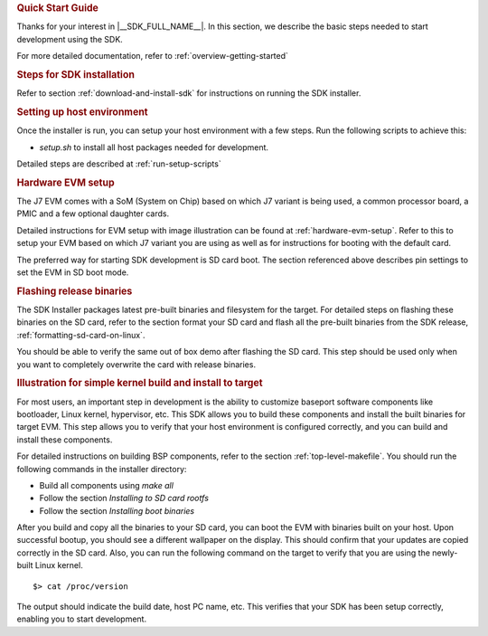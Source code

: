 .. rubric:: Quick Start Guide

Thanks for your interest in |__SDK_FULL_NAME__|.
In this section, we describe the basic steps needed to start development using the SDK.

For more detailed documentation, refer to :ref:`overview-getting-started`

.. rubric:: Steps for SDK installation
   :name: qsg-steps-for-sdk-installation

Refer to section :ref:`download-and-install-sdk`
for instructions on running the SDK installer.

.. rubric:: Setting up host environment
   :name: qsg-setting-up-host-environment

Once the installer is run, you can setup your host environment with a few steps.
Run the following scripts to achieve this:

* *setup.sh* to install all host packages needed for development.

Detailed steps are described at :ref:`run-setup-scripts`

.. rubric:: Hardware EVM setup
   :name: qsg-hardware-evm-setup

The J7 EVM comes with a SoM (System on Chip) based on which J7 variant is being used,
a common processor board, a PMIC and a few optional daughter cards.

Detailed instructions for EVM setup with image illustration can be found at
:ref:`hardware-evm-setup`.
Refer to this to setup your EVM based on which J7 variant you are using
as well as for instructions for booting with the default card.

The preferred way for starting SDK development is SD card boot. The section referenced above
describes pin settings to set the EVM in SD boot mode.

.. rubric:: Flashing release binaries
   :name: qsg-flashing-release-binaries

The SDK Installer packages latest pre-built binaries and filesystem for the target.
For detailed steps on flashing these binaries on the SD card, refer to the section
format your SD card and flash all the pre-built binaries from the SDK release,
:ref:`formatting-sd-card-on-linux`.

You should be able to verify the same out of box demo after flashing the SD card.
This step should be used only when you want to completely overwrite the card with
release binaries.

.. rubric:: Illustration for simple kernel build and install to target
   :name: qsg-kernel-build-install-example

For most users, an important step in development is the ability to customize
baseport software components like bootloader, Linux kernel, hypervisor, etc.
This SDK allows you to build these components and install the built binaries
for target EVM. This step allows you to verify that your host environment
is configured correctly, and you can build and install these components.

For detailed instructions on building BSP components, refer to the section
:ref:`top-level-makefile`.
You should run the following commands in the installer directory:

* Build all components using *make all*
* Follow the section *Installing to SD card rootfs*
* Follow the section *Installing boot binaries*

After you build and copy all the binaries to your SD card, you can boot the
EVM with binaries built on your host. Upon successful bootup, you should see
a different wallpaper on the display. This should confirm that your updates
are copied correctly in the SD card. Also, you can run the following command
on the target to verify that you are using the newly-built Linux kernel.

::

    $> cat /proc/version

The output should indicate the build date, host PC name, etc. This verifies
that your SDK has been setup correctly, enabling you to start development.
